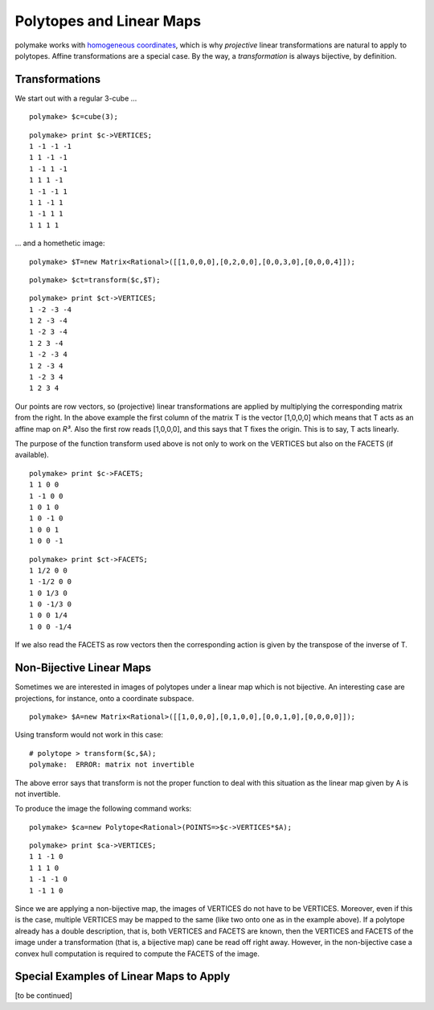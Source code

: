 .. -*- coding: utf-8 -*-
.. escape-backslashes
.. default-role:: math


Polytopes and Linear Maps
-------------------------

polymake works with `homogeneous coordinates <coordinates>`__, which is
why *projective* linear transformations are natural to apply to
polytopes. Affine transformations are a special case. By the way, a
*transformation* is always bijective, by definition.

Transformations
~~~~~~~~~~~~~~~

We start out with a regular 3-cube …


::

    polymake> $c=cube(3);




::

    polymake> print $c->VERTICES;
    1 -1 -1 -1
    1 1 -1 -1
    1 -1 1 -1
    1 1 1 -1
    1 -1 -1 1
    1 1 -1 1
    1 -1 1 1
    1 1 1 1





… and a homethetic image:


::

    polymake> $T=new Matrix<Rational>([[1,0,0,0],[0,2,0,0],[0,0,3,0],[0,0,0,4]]);




::

    polymake> $ct=transform($c,$T);




::

    polymake> print $ct->VERTICES;
    1 -2 -3 -4
    1 2 -3 -4
    1 -2 3 -4
    1 2 3 -4
    1 -2 -3 4
    1 2 -3 4
    1 -2 3 4
    1 2 3 4





Our points are row vectors, so (projective) linear transformations are
applied by multiplying the corresponding matrix from the right. In the
above example the first column of the matrix T is the vector [1,0,0,0]
which means that T acts as an affine map on *R³*. Also the first row
reads [1,0,0,0], and this says that T fixes the origin. This is to say,
T acts linearly.

The purpose of the function transform used above is not only to work on
the VERTICES but also on the FACETS (if available).


::

    polymake> print $c->FACETS;
    1 1 0 0
    1 -1 0 0
    1 0 1 0
    1 0 -1 0
    1 0 0 1
    1 0 0 -1





::

    polymake> print $ct->FACETS;
    1 1/2 0 0
    1 -1/2 0 0
    1 0 1/3 0
    1 0 -1/3 0
    1 0 0 1/4
    1 0 0 -1/4





If we also read the FACETS as row vectors then the corresponding action
is given by the transpose of the inverse of T.

Non-Bijective Linear Maps
~~~~~~~~~~~~~~~~~~~~~~~~~

Sometimes we are interested in images of polytopes under a linear map
which is not bijective. An interesting case are projections, for
instance, onto a coordinate subspace.


::

    polymake> $A=new Matrix<Rational>([[1,0,0,0],[0,1,0,0],[0,0,1,0],[0,0,0,0]]);

Using transform would not work in this case:

::

   # polytope > transform($c,$A);
   polymake:  ERROR: matrix not invertible

The above error says that transform is not the proper function to deal
with this situation as the linear map given by A is not invertible.

To produce the image the following command works:


::

    polymake> $ca=new Polytope<Rational>(POINTS=>$c->VERTICES*$A);




::

    polymake> print $ca->VERTICES;
    1 1 -1 0
    1 1 1 0
    1 -1 -1 0
    1 -1 1 0





.. raw:: html

    <details><summary><pre style="display:inline"><small>Click here for additional output</small></pre></summary>
    <pre>
    polymake: used package cdd
      cddlib
      Implementation of the double description method of Motzkin et al.
      Copyright by Komei Fukuda.
      http://www-oldurls.inf.ethz.ch/personal/fukudak/cdd_home/
    
    </pre>
    </details>




Since we are applying a non-bijective map, the images of VERTICES do not
have to be VERTICES. Moreover, even if this is the case, multiple
VERTICES may be mapped to the same (like two onto one as in the example
above). If a polytope already has a double description, that is, both
VERTICES and FACETS are known, then the VERTICES and FACETS of the image
under a transformation (that is, a bijective map) cane be read off right
away. However, in the non-bijective case a convex hull computation is
required to compute the FACETS of the image.

Special Examples of Linear Maps to Apply
~~~~~~~~~~~~~~~~~~~~~~~~~~~~~~~~~~~~~~~~

[to be continued]


